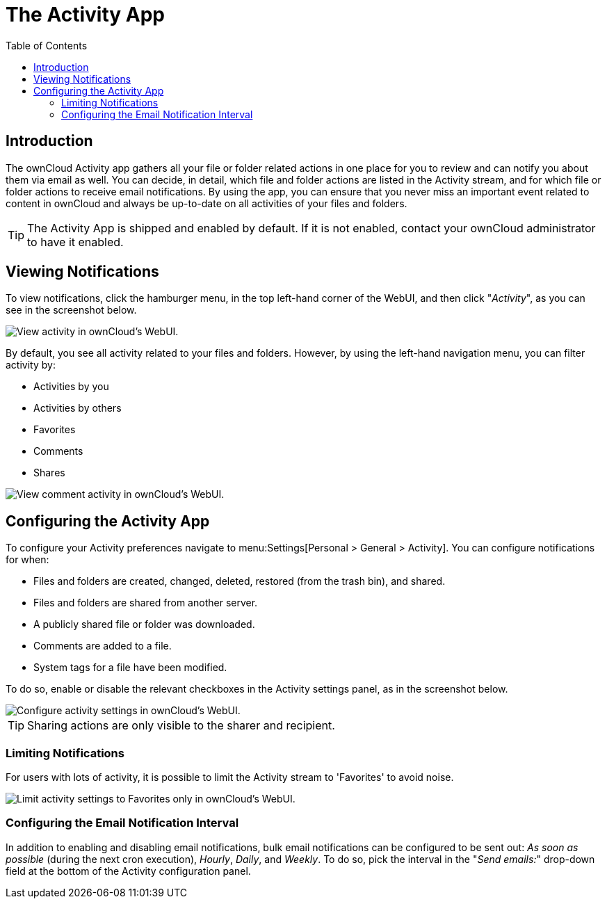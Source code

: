 = The Activity App
:toc: right
:page-aliases: next@server:user_manual:apps/activity.adoc

:description: The ownCloud Activity app gathers all your file or folder related actions in one place for you to review and can notify you about them via email as well. 

== Introduction

{description} You can decide, in detail, which file and folder actions are listed in the Activity stream, and for which file or folder actions to receive email notifications. By using the app, you can ensure that you never miss an important event related to content in ownCloud and always be up-to-date on all activities of your files and folders.

[TIP] 
====
The Activity App is shipped and enabled by default. 
If it is not enabled, contact your ownCloud administrator to have it enabled.
====

== Viewing Notifications

To view notifications, click the hamburger menu, in the top left-hand corner of the WebUI, and then click "_Activity_", as you can see in the screenshot below.

image::apps/activity/activity-menu.png[View activity in ownCloud's WebUI.]

By default, you see all activity related to your files and folders.
However, by using the left-hand navigation menu, you can filter activity by:

* Activities by you
* Activities by others
* Favorites
* Comments
* Shares

image::apps/activity/comment-activity.png[View comment activity in ownCloud's WebUI.]

== Configuring the Activity App

To configure your Activity preferences navigate to menu:Settings[Personal > General > Activity]. 
You can configure notifications for when:

* Files and folders are created, changed, deleted, restored (from the trash bin), and shared.
* Files and folders are shared from another server.
* A publicly shared file or folder was downloaded.
* Comments are added to a file.
* System tags for a file have been modified.

To do so, enable or disable the relevant checkboxes in the Activity settings panel, as in the screenshot below.

image::apps/activity/activity-settings.png[Configure activity settings in ownCloud's WebUI.]

TIP: Sharing actions are only visible to the sharer and recipient.

=== Limiting Notifications

For users with lots of activity, it is possible to limit the Activity stream to 'Favorites' to avoid noise.

image::apps/activity/activity-settings-limit-to-favorites.png[Limit activity settings to Favorites only in ownCloud's WebUI.]

=== Configuring the Email Notification Interval

In addition to enabling and disabling email notifications, bulk email notifications can be configured to be sent out: _As soon as possible_ (during the next cron execution), _Hourly_, _Daily_, and _Weekly_.
To do so, pick the interval in the "_Send emails:_" drop-down field at the bottom of the Activity configuration panel.
